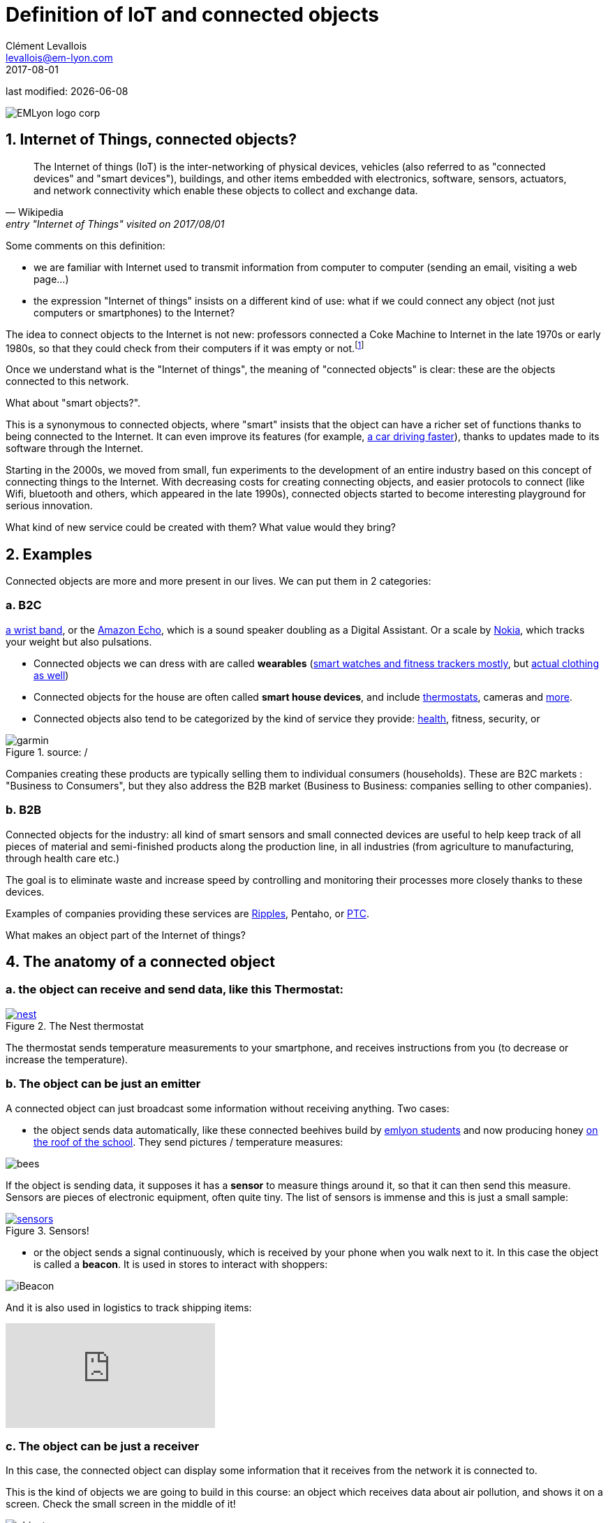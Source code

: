 = Definition of IoT and connected objects
Clément Levallois <levallois@em-lyon.com>
2017-08-01

last modified: {docdate}

:icons!:
:iconsfont:   font-awesome
:revnumber: 1.0
:example-caption!:
ifndef::imagesdir[:imagesdir: ../images]
ifndef::sourcedir[:sourcedir: ../../../main/java]

:title-logo-image: gephi-logo-2010-transparent.png[width="450" align="center"]

image::EMLyon_logo_corp.png[align="center"]

//ST: 'Escape' or 'o' to see all sides, F11 for full screen, 's' for speaker notes

== 1. Internet of Things, connected objects?
[quote, Wikipedia, entry "Internet of Things" visited on 2017/08/01]
________________________________________
The Internet of things (IoT) is the inter-networking of physical devices, vehicles (also referred to as "connected devices" and "smart devices"), buildings, and other items embedded with electronics, software, sensors, actuators, and network connectivity which enable these objects to collect and exchange data.
________________________________________

//+
Some comments on this definition:

- we are familiar with Internet used to transmit information from computer to computer (sending an email, visiting a web page...)
- the expression "Internet of things" insists on a different kind of use: what if we could connect any object (not just computers or smartphones) to the Internet?

//+
The idea to connect objects to the Internet is not new: professors connected a Coke Machine to Internet in the late 1970s or early 1980s, so that they could check from their computers if it was empty or not.footnote:[https://www.cs.cmu.edu/~coke/history_long.txt]

//+
Once we understand what is the "Internet of things", the meaning of "connected objects" is clear: these are the objects connected to this network.

//+
What about "smart objects?".

This is a synonymous to connected objects, where "smart" insists that the object can have a richer set of functions thanks to being connected to the Internet. It can even improve its features (for example, http://www.trustedreviews.com/news/over-the-air-software-update-makes-the-tesla-p85d-even-faster-2924452[a car driving faster]), thanks to updates made to its software through the Internet.


//+
Starting in the 2000s, we moved from small, fun experiments to the development of an entire industry based on this concept of connecting things to the Internet.
With decreasing costs for creating connecting objects, and easier protocols to connect (like Wifi, bluetooth and others, which appeared in the late 1990s), connected objects started to become interesting playground for serious innovation.

//+
What kind of new service could be created with them? What value would they bring?


//+
== 2. Examples
Connected objects are more and more present in our lives.
We can put them in 2 categories:

=== a. B2C

https://explore.garmin.com/en-US/vivo-fitness[a wrist band], or the https://www.amazon.com/dp/product/B00X4WHP5E/ref=EchoCP_dt_tile_text[Amazon Echo], which is a sound speaker doubling as a Digital Assistant. Or a scale by https://health.nokia.com/fr/fr/body[Nokia], which tracks your weight but also pulsations.

- Connected objects we can dress with are called *wearables* (https://www.cnet.com/topics/wearable-tech/best-wearable-tech/[smart watches and fitness trackers mostly], but https://www.wareable.com/smart-clothing/best-smart-clothing[actual clothing as well])
- Connected objects for the house are often called *smart house devices*, and include http://www.smarthome.com/wifi-thermostat.html[thermostats], cameras and https://www.postscapes.com/internet-of-things-award/connected-home-products/[more].

- Connected objects also tend to be categorized by the kind of service they provide: https://www.wareable.com/parenting/the-best-wearables-babies-smart-baby-monitors[health], fitness, security, or

image::garmin.png[align="center", title="source: /"]

//+
Companies creating these products are typically selling them to individual consumers (households).
These are B2C markets : "Business to Consumers", but they also address the B2B market (Business to Business: companies selling to other companies).


=== b. B2B
Connected objects for the industry: all kind of smart sensors and small connected devices are useful to help keep track of all pieces of material and semi-finished products along the production line, in all industries (from agriculture to manufacturing, through health care etc.)

The goal is to eliminate waste and increase speed by controlling and monitoring their processes more closely thanks to these devices.

Examples of companies providing these services are http://www.ripplesiot.com/[Ripples], Pentaho, or https://www.ptc.com/en/internet-of-things[PTC].

//+
What makes an object part of the Internet of things?

== 4. The anatomy of a connected object
=== a. the object can receive and send data, like this Thermostat:
.The Nest thermostat
[link=https://nest.com/thermostat/meet-nest-thermostat/]
image::nest.jpg[align="center"]

//+
The thermostat sends temperature measurements to your smartphone, and receives instructions from you (to decrease or increase the temperature).

=== b. The object can be just an emitter
A connected object can just broadcast some information without receiving anything. Two cases:

//+
- the object sends data automatically, like these connected beehives build by http://scontent.cdninstagram.com/t51.2885-15/s480x480/e35/c19.0.1041.1041/14723479_163242737474300_6697748361329508352_n.jpg[emlyon students] and now producing honey https://makersbeehives.herokuapp.com/[on the roof of the school]. They send pictures / temperature measures:

image::bees.gif[align="center"]

//+
If the object is sending data, it supposes it has a *sensor* to measure things around it, so that it can then send this measure.
Sensors are pieces of electronic equipment, often quite tiny.
The list of sensors is immense and this is just a small sample:

//+
.Sensors!
[link=https://www.sparkfun.com/categories/305?filter_option%5Bprice%5D%5B%5D=is_price_range_0_10&filter_option%5Bprice%5D%5B%5D=is_price_range_10_20&filter_price_floor=&filter_price_ceil=]
image::sensors.jpg[align="center"]

//+
- or the object sends a signal continuously, which is received by your phone when you walk next to it. In this case the object is called a *beacon*.
It is used in stores to interact with shoppers:

image::iBeacon.jpg[align="center"]

//+
And it is also used in logistics to track shipping items:

video::Q5VDEdF3cBc[youtube]

=== c. The object can be just a receiver
In this case, the connected object can display some information that it receives from the network it is connected to.

This is the kind of objects we are going to build in this course: an object which receives data about air pollution, and shows it on a screen.
Check the small screen in the middle of it!

image::object.jpg[align="center"]

[NOTE]
====
Connected objects which receive data can do many things with it, not just showing stuff on screen.

The connected object can move, compute things, make sound or light... everything is possible.
====

=== d. When the object can connect... to another object
This is called a "swarm": when multiple objects can coordinate their actions by connecting with each other, instead of connected separately to a central point.

Connected objects can coordinate to move together and perform a common action (like https://www.youtube.com/watch?v=CJOubyiITsE[moving a child!]), or just exchange data.



== The end
//+

Find references for this lesson, and other lessons, https://seinecle.github.io/IoT4Entrepreneurs/[here].

image:round_portrait_mini_150.png[align="center", role="right"]

This course is made by Clement Levallois.

Discover my other courses in data / tech for business: https://www.clementlevallois.net

Or get in touch via Twitter: https://www.twitter.com/seinecle[@seinecle]
